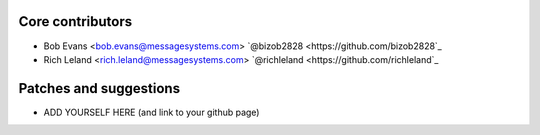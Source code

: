 Core contributors
-----------------

- Bob Evans <bob.evans@messagesystems.com> `@bizob2828 <https://github.com/bizob2828`_
- Rich Leland <rich.leland@messagesystems.com> `@richleland <https://github.com/richleland`_


Patches and suggestions
-----------------------

- ADD YOURSELF HERE (and link to your github page)
